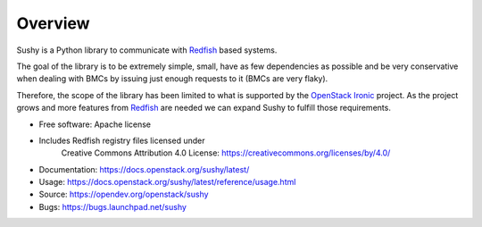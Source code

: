 Overview
========

Sushy is a Python library to communicate with `Redfish`_ based systems.

The goal of the library is to be extremely simple, small, have as few
dependencies as possible and be very conservative when dealing with BMCs
by issuing just enough requests to it (BMCs are very flaky).

Therefore, the scope of the library has been limited to what is supported
by the `OpenStack Ironic <https://wiki.openstack.org/wiki/Ironic>`_
project. As the project grows and more features from `Redfish`_ are
needed we can expand Sushy to fulfill those requirements.

* Free software: Apache license
* Includes Redfish registry files licensed under
    Creative Commons Attribution 4.0 License:
    https://creativecommons.org/licenses/by/4.0/
* Documentation: https://docs.openstack.org/sushy/latest/
* Usage: https://docs.openstack.org/sushy/latest/reference/usage.html
* Source: https://opendev.org/openstack/sushy
* Bugs: https://bugs.launchpad.net/sushy

.. _Redfish: http://www.dmtf.org/standards/redfish
